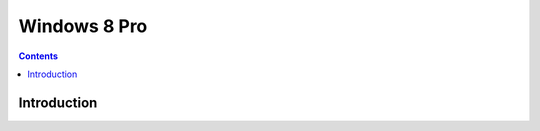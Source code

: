 ﻿
.. index::
   pair: Pro; windows 8

.. _windows_8_pro:

=========================
Windows 8 Pro 
=========================


.. contents::
   :depth: 3

Introduction
============

